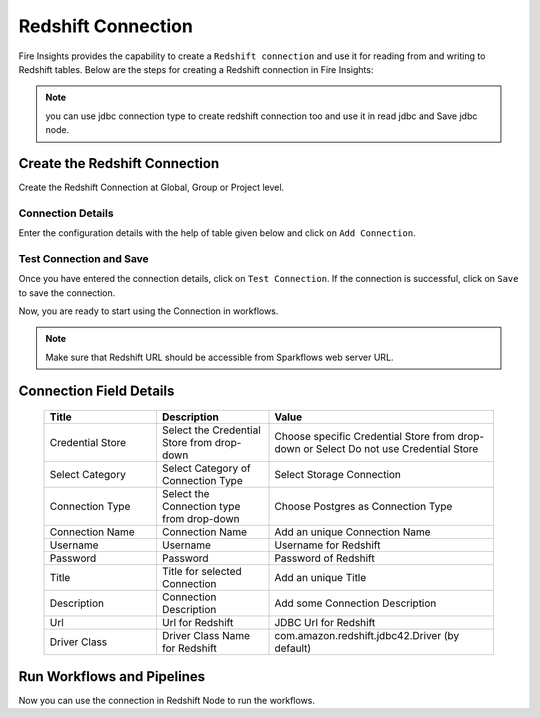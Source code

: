 Redshift Connection
================

Fire Insights provides the capability to create a ``Redshift connection`` and use it for reading from and writing to Redshift tables. Below are the steps for creating a Redshift connection in Fire Insights:

.. Note:: you can use jdbc connection type to create redshift connection too and use it in read jdbc and Save jdbc node.

Create the Redshift Connection
-----

Create the Redshift Connection at Global, Group or Project level.

Connection Details
++++

Enter the configuration details with the help of table given below and click on ``Add Connection``.

   .. figure:: ../../../_assets/postgresql/postgre-storage.png
      :alt: postgresql
      :width: 60%

   
   .. figure:: ../../../_assets/postgresql/postgre-connection.png
      :alt: postgresql
      :width: 60%


Test Connection and Save
+++++

Once you have entered the connection details, click on ``Test Connection``. If the connection is successful,  click on ``Save`` to save the connection. 

Now, you are ready to start using the Connection in workflows.


.. Note:: Make sure that Redshift URL should be accessible from Sparkflows web server URL.


Connection Field Details
----------------------

   .. list-table:: 
      :widths: 25 25 50
      :header-rows: 1

      * - Title
        - Description
        - Value
      * - Credential Store  
        - Select the Credential Store from drop-down
        - Choose specific Credential Store from drop-down or Select Do not use Credential Store
      * - Select Category
        - Select Category of Connection Type
        - Select Storage Connection
      * - Connection Type 
        - Select the Connection type from drop-down
        - Choose Postgres as Connection Type
      * - Connection Name
        - Connection Name
        - Add an unique Connection Name
      * - Username 
        - Username
        - Username for Redshift
      * - Password
        - Password
        - Password of Redshift
      * - Title 
        - Title for selected Connection
        - Add an unique Title
      * - Description
        - Connection Description
        - Add some Connection Description
      * - Url
        - Url for Redshift
        - JDBC Url for Redshift
      * - Driver Class
        - Driver Class Name for Redshift
        - com.amazon.redshift.jdbc42.Driver (by default)

Run Workflows and Pipelines
-----------------

Now you can use the connection in Redshift Node to run the workflows.
